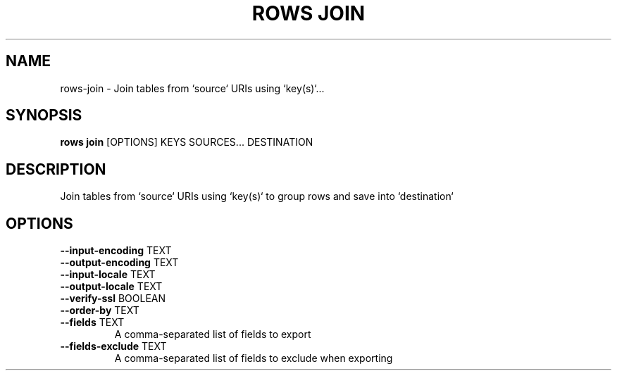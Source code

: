 .TH "ROWS JOIN" "1" "30-Oct-2019" "0.4.2.dev0" "rows join Manual"
.SH NAME
rows\-join \- Join tables from `source` URIs using `key(s)`...
.SH SYNOPSIS
.B rows join
[OPTIONS] KEYS SOURCES... DESTINATION
.SH DESCRIPTION
Join tables from `source` URIs using `key(s)` to group rows and save into `destination`
.SH OPTIONS
.TP
\fB\-\-input\-encoding\fP TEXT
.PP
.TP
\fB\-\-output\-encoding\fP TEXT
.PP
.TP
\fB\-\-input\-locale\fP TEXT
.PP
.TP
\fB\-\-output\-locale\fP TEXT
.PP
.TP
\fB\-\-verify\-ssl\fP BOOLEAN
.PP
.TP
\fB\-\-order\-by\fP TEXT
.PP
.TP
\fB\-\-fields\fP TEXT
A comma-separated list of fields to export
.TP
\fB\-\-fields\-exclude\fP TEXT
A comma-separated list of fields to exclude when exporting
